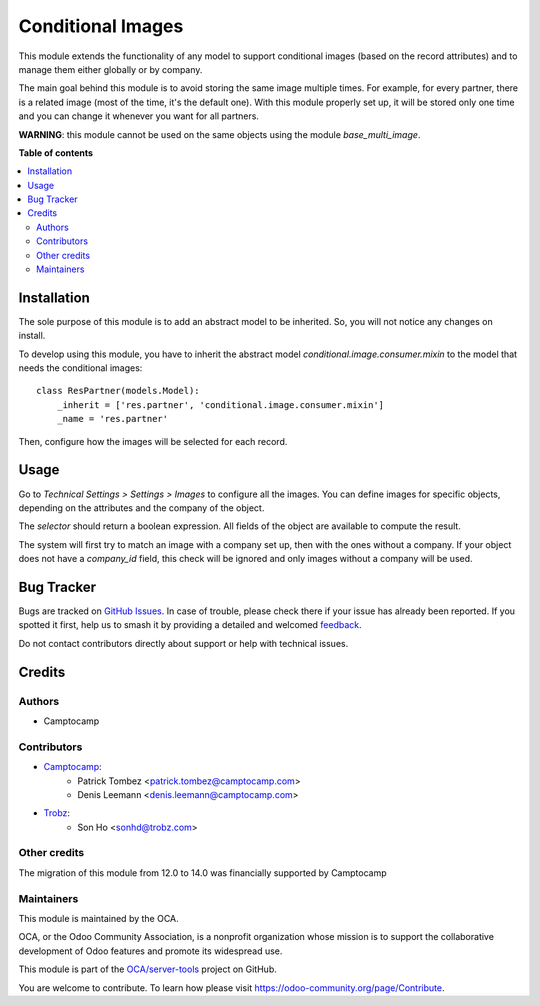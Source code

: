 ==================
Conditional Images
==================

.. 
   !!!!!!!!!!!!!!!!!!!!!!!!!!!!!!!!!!!!!!!!!!!!!!!!!!!!
   !! This file is generated by oca-gen-addon-readme !!
   !! changes will be overwritten.                   !!
   !!!!!!!!!!!!!!!!!!!!!!!!!!!!!!!!!!!!!!!!!!!!!!!!!!!!
   !! source digest: sha256:98ab5e3396a044e7b95ac494562e97616930032e6f6d60ab8aa9d8bb22f0f25c
   !!!!!!!!!!!!!!!!!!!!!!!!!!!!!!!!!!!!!!!!!!!!!!!!!!!!

.. |badge1| image:: https://img.shields.io/badge/maturity-Beta-yellow.png
    :target: https://odoo-community.org/page/development-status
    :alt: Beta
.. |badge2| image:: https://img.shields.io/badge/licence-AGPL--3-blue.png
    :target: http://www.gnu.org/licenses/agpl-3.0-standalone.html
    :alt: License: AGPL-3
.. |badge3| image:: https://img.shields.io/badge/github-OCA%2Fserver--tools-lightgray.png?logo=github
    :target: https://github.com/OCA/server-tools/tree/15.0/base_conditional_image
    :alt: OCA/server-tools
.. |badge4| image:: https://img.shields.io/badge/weblate-Translate%20me-F47D42.png
    :target: https://translation.odoo-community.org/projects/server-tools-15-0/server-tools-15-0-base_conditional_image
    :alt: Translate me on Weblate
.. |badge5| image:: https://img.shields.io/badge/runboat-Try%20me-875A7B.png
    :target: https://runboat.odoo-community.org/builds?repo=OCA/server-tools&target_branch=15.0
    :alt: Try me on Runboat

|badge1| |badge2| |badge3| |badge4| |badge5|

This module extends the functionality of any model to support conditional images
(based on the record attributes) and to manage them either globally or by company.

The main goal behind this module is to avoid storing the same image multiple times.
For example, for every partner, there is a related image (most of the time, it's the default one).
With this module properly set up, it will be stored only one time and you can change it whenever you want for all partners.

**WARNING**: this module cannot be used on the same objects using the module `base_multi_image`.

**Table of contents**

.. contents::
   :local:

Installation
============

The sole purpose of this module is to add an abstract model to be inherited.
So, you will not notice any changes on install.

To develop using this module, you have to inherit the abstract model `conditional.image.consumer.mixin`
to the model that needs the conditional images::

    class ResPartner(models.Model):
        _inherit = ['res.partner', 'conditional.image.consumer.mixin']
        _name = 'res.partner'

Then, configure how the images will be selected for each record.

Usage
=====

Go to *Technical Settings > Settings > Images* to configure all the images.
You can define images for specific objects, depending on the attributes and the company of the object.

The `selector` should return a boolean expression. All fields of the object are available to compute the result.

The system will first try to match an image with a company set up, then with the ones without a company.
If your object does not have a `company_id` field, this check will be ignored and only images without a company will be used.

Bug Tracker
===========

Bugs are tracked on `GitHub Issues <https://github.com/OCA/server-tools/issues>`_.
In case of trouble, please check there if your issue has already been reported.
If you spotted it first, help us to smash it by providing a detailed and welcomed
`feedback <https://github.com/OCA/server-tools/issues/new?body=module:%20base_conditional_image%0Aversion:%2015.0%0A%0A**Steps%20to%20reproduce**%0A-%20...%0A%0A**Current%20behavior**%0A%0A**Expected%20behavior**>`_.

Do not contact contributors directly about support or help with technical issues.

Credits
=======

Authors
~~~~~~~

* Camptocamp

Contributors
~~~~~~~~~~~~

* `Camptocamp <https://camptocamp.com/>`_:
    * Patrick Tombez <patrick.tombez@camptocamp.com>
    * Denis Leemann <denis.leemann@camptocamp.com>
* `Trobz <https://trobz.com>`_:
    * Son Ho <sonhd@trobz.com>

Other credits
~~~~~~~~~~~~~

The migration of this module from 12.0 to 14.0 was financially supported by Camptocamp

Maintainers
~~~~~~~~~~~

This module is maintained by the OCA.

.. image:: https://odoo-community.org/logo.png
   :alt: Odoo Community Association
   :target: https://odoo-community.org

OCA, or the Odoo Community Association, is a nonprofit organization whose
mission is to support the collaborative development of Odoo features and
promote its widespread use.

This module is part of the `OCA/server-tools <https://github.com/OCA/server-tools/tree/15.0/base_conditional_image>`_ project on GitHub.

You are welcome to contribute. To learn how please visit https://odoo-community.org/page/Contribute.
